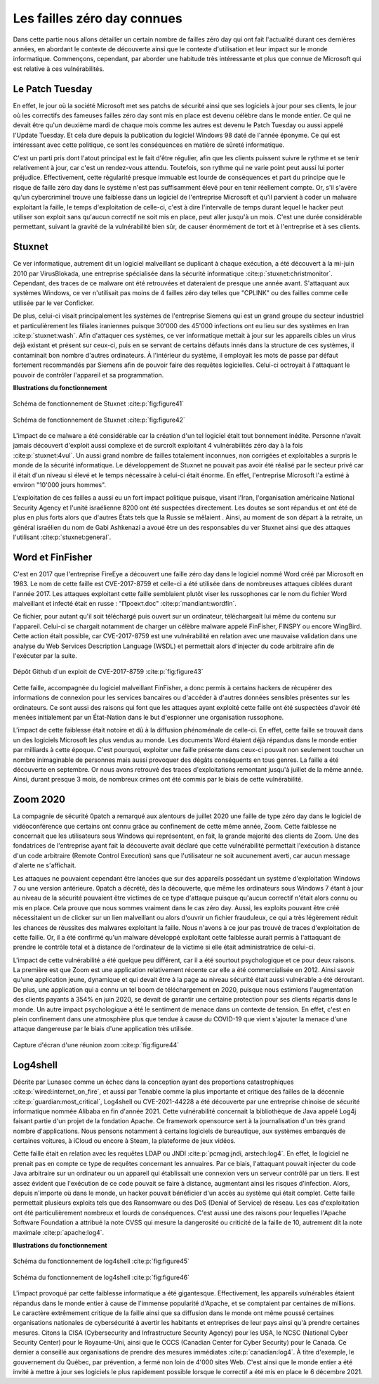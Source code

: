 
.. _connues.rst:
Les failles zéro day connues
############################
Dans cette partie nous allons détailler un certain nombre de failles zéro day qui ont fait l'actualité durant ces dernières années, en abordant le contexte de découverte ainsi que le contexte d'utilisation et leur impact sur le monde informatique.
Commençons, cependant, par aborder une habitude très intéressante et plus que connue de Microsoft qui est relative à ces
vulnérabilités.

Le Patch Tuesday
================
En effet, le jour où la société Microsoft met ses patchs de sécurité ainsi que ses logiciels
à jour pour ses clients, le jour où les correctifs des fameuses failles zéro day sont mis en place est devenu célèbre dans 
le monde entier.
Ce qui ne devait être qu'un deuxième mardi de chaque mois comme les autres est devenu le Patch Tuesday ou aussi appelé l'Update Tuesday.
Et cela dure depuis la publication du logiciel Windows 98 daté de l'année éponyme.
Ce qui est intéressant avec cette politique, ce sont les conséquences en matière de sûreté informatique.

C'est un parti pris dont l'atout principal est le fait d'être régulier, afin que les clients puissent suivre le rythme et se tenir relativement à jour, car c'est un rendez-vous attendu.
Toutefois, son rythme qui ne varie point peut aussi lui porter préjudice.
Effectivement, cette régularité presque immuable est lourde de conséquences et part du principe que le risque de faille zéro day dans le système n'est 
pas suffisamment élevé pour en tenir réellement compte.
Or, s'il s'avère qu'un cybercriminel trouve une faiblesse dans un logiciel de l'entreprise Microsoft et qu'il parvient à coder un malware exploitant la faille,
le temps d'exploitation de celle-ci, c'est à dire l'intervalle de temps durant lequel le hacker peut utiliser son exploit sans qu'aucun correctif ne soit mis en place, peut aller jusqu'à un mois.
C'est une durée considérable permettant, suivant la gravité de la vulnérabilité bien sûr, de causer énormément de tort et à l'entreprise et à ses clients.


Stuxnet
=======
Ce ver informatique, autrement dit un logiciel malveillant se duplicant à chaque exécution, a été découvert à la mi-juin 
2010 par VirusBlokada, une entreprise spécialisée dans la sécurité informatique :cite:p:`stuxnet:christmonitor`. 
Cependant, des traces de ce malware ont été retrouvées et dateraient de presque une année avant.
S'attaquant aux systèmes Windows, ce ver n'utilisait pas moins de 4 failles zéro day telles que "CPLINK" ou des failles comme celle utilisée par le ver Conficker.

De plus, celui-ci visait principalement les systèmes de l'entreprise Siemens qui est un grand groupe du secteur industriel 
et particulièrement les filiales iraniennes
puisque 30'000 des 45'000 infections ont eu lieu sur des systèmes en Iran :cite:p:`stuxnet:wash`.
Afin d'attaquer ces systèmes, ce ver informatique mettait à jour sur les appareils cibles un virus dejà existant et présent sur ceux-ci, 
puis en se servant de certains défauts innés dans la structure de ces systèmes, il contaminait bon nombre d'autres ordinateurs.
À l'intérieur du système, il employait les mots de passe par défaut fortement recommandés par Siemens afin de pouvoir faire des requêtes logicielles.
Celui-ci octroyait à l'attaquant le pouvoir de contrôler l'appareil et sa programmation.

**Illustrations du fonctionnement**

.. figure:: ./images/stuxnet.jpeg
    :name: figure41
    :scale: 90%
    :align: center
    
    Schéma de fonctionnement de Stuxnet :cite:p:`fig:figure41`

.. figure:: ./images/stuxnet2.png
    :name: figure42
    :width: 100%
    :align: center

    Schéma de fonctionnement de Stuxnet :cite:p:`fig:figure42`


L'impact de ce malware a été considérable car la création d'un tel logiciel était tout bonnement inédite. 
Personne n'avait jamais découvert d'exploit aussi complexe et de surcroît exploitant 4 vulnérabilités zéro day à la fois :cite:p:`stuxnet:4vul`.
Un aussi grand nombre de failles totalement inconnues, non corrigées et exploitables a surpris le monde de la sécurité informatique.
Le développement de Stuxnet ne pouvait pas avoir été réalisé par le secteur privé car il était d'un niveau si élevé et le temps nécessaire à celui-ci était énorme. 
En effet, l'entreprise Microsoft l'a estimé à environ "10'000 jours hommes".

L'exploitation de ces failles a aussi eu un fort impact politique puisque, visant l'Iran, l'organisation américaine National Security Agency et l'unité israélienne 8200 ont été suspectées directement.
Les doutes se sont répandus et ont été de plus en plus forts alors que d'autres États tels que la Russie se mêlaient . 
Ainsi, au moment de son départ à la retraite, un général israélien du nom de Gabi Ashkenazi a avoué être un des responsables du ver Stuxnet ainsi que des attaques l'utilisant :cite:p:`stuxnet:general`.




Word et FinFisher
=================
C'est en 2017 que l'entreprise FireEye a découvert une faille zéro day dans le logiciel nommé Word créé par Microsoft en 1983.
Le nom de cette faille est CVE-2017-8759 et celle-ci a été utilisée dans de nombreuses attaques ciblées durant l'année 2017. 
Les attaques exploitant cette faille semblaient plutôt viser les russophones car le nom du fichier Word malveillant et infecté était en russe : "Проект.doc" :cite:p:`mandiant:wordfin`. 

Ce fichier, pour autant qu'il soit téléchargé puis ouvert sur un ordinateur, téléchargeait lui même du contenu sur l'appareil. 
Celui-ci se chargait notamment de charger un célèbre malware appelé FinFisher, FINSPY ou encore WingBird.
Cette action était possible, car CVE-2017-8759 est une vulnérabilité en relation avec une mauvaise validation dans une analyse 
du Web Services Description Language (WSDL) et permettait alors d'injecter du code arbitraire afin de l'exécuter par la suite. 

.. figure:: ./images/word2017.png
   :name: figure43
   :width: 100 %
   :align: center

   Dépôt Github d'un exploit de CVE-2017-8759 :cite:p:`fig:figure43`

Cette faille, accompagnée du logiciel malveillant FinFisher, a donc permis à certains hackers de récupérer des informations de connexion pour les services bancaires ou d'accéder à d'autres données sensibles 
présentes sur les ordinateurs. 
Ce sont aussi des raisons qui font que les attaques ayant exploité cette faille ont été suspectées d'avoir été menées initialement par un État-Nation dans le but d'espionner une organisation russophone.

L'impact de cette faiblesse était notoire et dû à la diffusion phénoménale de celle-ci. 
En effet, cette faille se trouvait dans un des logiciels Microsoft les plus vendus au monde. 
Les documents Word étaient déjà répandus dans le monde entier par milliards à cette époque. C'est pourquoi, exploiter une faille présente dans ceux-ci pouvait non seulement toucher un nombre inimaginable de personnes 
mais aussi provoquer des dégâts conséquents en tous genres. 
La faille a été découverte en septembre. Or nous avons retrouvé des traces d'exploitations remontant jusqu'à juillet de la même année.
Ainsi, durant presque 3 mois, de nombreux crimes ont été commis par le biais de cette vulnérabilité.


Zoom 2020
=========
La compagnie de sécurité 0patch a remarqué aux alentours de juillet 2020 une faille de type zéro day dans le logiciel de vidéoconférence que certains ont connu grâce au confinement de cette même année, Zoom.
Cette faiblesse ne concernait que les utilisateurs sous Windows qui représentent, en fait, la grande majorité des clients de Zoom.
Une des fondatrices de l'entreprise ayant fait la découverte avait déclaré que cette vulnérabilité permettait l'exécution 
à distance d'un code arbitraire (Remote Control Execution) sans que l'utilisateur ne soit aucunement averti, car 
aucun message d'alerte ne s'affichait.

Les attaques ne pouvaient cependant être lancées que sur des appareils possédant un système d'exploitation Windows 7 ou 
une version antérieure. 
0patch a décrété, dès la découverte, que même les ordinateurs sous Windows 7 étant à jour au niveau de la sécurité pouvaient être victimes de ce type d'attaque 
puisque qu'aucun correctif n'était alors connu ou mis en place. Cela prouve que nous sommes vraiment dans le cas zéro day.
Aussi, les exploits pouvant être créé nécessitaient un de clicker sur un lien malveillant ou alors d'ouvrir un fichier frauduleux, ce qui a très légèrement réduit les chances de réussites des malwares exploitant la faille.
Nous n'avons à ce jour pas trouvé de traces d'exploitation de cette faille. 
Or, il a été confirmé qu'un malware développé exploitant cette faiblesse aurait permis à l'attaquant de prendre le contrôle total et à distance de l'ordinateur de la victime si elle était administratrice de celui-ci.

L'impact de cette vulnérabilité a été quelque peu différent, car il a été sourtout psychologique et ce pour deux raisons.
La première est que Zoom est une application relativement récente car elle a été commercialisée en 2012. 
Ainsi savoir qu'une application jeune, dynamique et qui devait être à la page au niveau sécurité était aussi vulnérable a été déroutant.
De plus, une application qui a connu un tel boom de téléchargement en 2020, puisque nous estimions l'augmentation des clients payants à 354% en juin 2020, se devait de garantir une certaine protection pour ses clients répartis dans le monde.
Un autre impact psychologique a été le sentiment de menace dans un contexte de tension. 
En effet, c'est en plein confinement dans une atmosphère plus que tendue à cause du COVID-19 que vient s'ajouter la menace d'une attaque dangereuse par 
le biais d'une application très utilisée. 

.. figure:: ./images/zoom.png
    :name: figure44
    :scale: 90%
    :align: center

    Capture d'écran d'une réunion zoom :cite:p:`fig:figure44`

Log4shell
=========
Décrite par Lunasec comme un échec dans la conception ayant des proportions catastrophiques :cite:p:`wired:internet_on_fire`, et aussi par Tenable comme 
la plus importante et critique des failles de la décennie :cite:p:`guardian:most_critical`, Log4shell ou CVE-2021-44228 a été découverte par une entreprise chinoise de sécurité informatique nommée Alibaba 
en fin d'année 2021. 
Cette vulnérabilité concernait la bibliothèque de Java appelé Log4j faisant partie d'un projet de la fondation Apache. 
Ce framework opensource sert à la journalisation d'un très grand nombre d'applications. 
Nous pensons notamment à certains logiciels de bureautique, aux systèmes embarqués de certaines voitures, à iCloud ou encore à Steam, la plateforme de jeux vidéos.

Cette faille était en relation avec les requêtes LDAP ou JNDI :cite:p:`pcmag:jndi, arstech:log4`. 
En effet, le logiciel ne prenait pas en compte ce type de requêtes concernant les annuaires. 
Par ce biais, l'attaquant pouvait injecter du code Java arbitraire sur un ordinateur ou un appareil qui établissait une connexion vers un serveur contrôlé par un tiers.
Il est assez évident que l'exécution de ce code pouvait se faire à distance, augmentant ainsi les risques d'infection. 
Alors, depuis n'importe où dans le monde, un hacker pouvait bénéficier d'un accès au système qui était complet.
Cette faille permettait plusieurs exploits tels que des Ransomware ou des DoS (Denial of Service) de réseau. 
Les cas d'exploitation ont été particulièrement nombreux et lourds de conséquences.
C'est aussi une des raisons pour lequelles l'Apache Software Foundation a attribué la note CVSS qui mesure la dangerosité ou criticité de la faille de 10, autrement dit la note maximale :cite:p:`apache:log4`.

**Illustrations du fonctionnement**

.. figure:: ./images/log4illustration.jpeg
    :name: figure45
    :scale: 50%
    :align: center

    Schéma du fonctionnement de log4shell :cite:p:`fig:figure45`

.. figure:: ./images/log4shell2.png
    :name: figure46
    :scale: 70%
    :align: center

    Schéma du fonctionnement de log4shell :cite:p:`fig:figure46`

L'impact provoqué par cette faiblesse informatique a été gigantesque. Effectivement, les appareils vulnérables étaient répandus 
dans le monde entier à cause de l'immense popularité d'Apache, et se comptaient par centaines de millions.
Le caractère extrêmement critique de la faille ainsi que sa diffusion dans le monde ont même poussé certaines organisations nationales de cybersécurité à avertir les habitants 
et entreprises de leur pays ainsi qu'à
prendre certaines mesures. Citons la CISA (Cybersecurity and Infrastructure Security Agency) pour les USA, le NCSC (National Cyber Security Center) pour le Royaume-Uni, ainsi que 
le CCCS (Canadian Center for Cyber Security) pour le Canada. Ce dernier a conseillé aux organisations de prendre des mesures immédiates :cite:p:`canadian:log4`. 
À titre d'exemple, le gouvernement du Québec, par prévention, a fermé non loin de 4'000 sites Web. 
C'est ainsi que le monde entier a été invité à mettre à jour ses logiciels le plus rapidement possible 
lorsque le correctif a été mis en place le 6 décembre 2021.